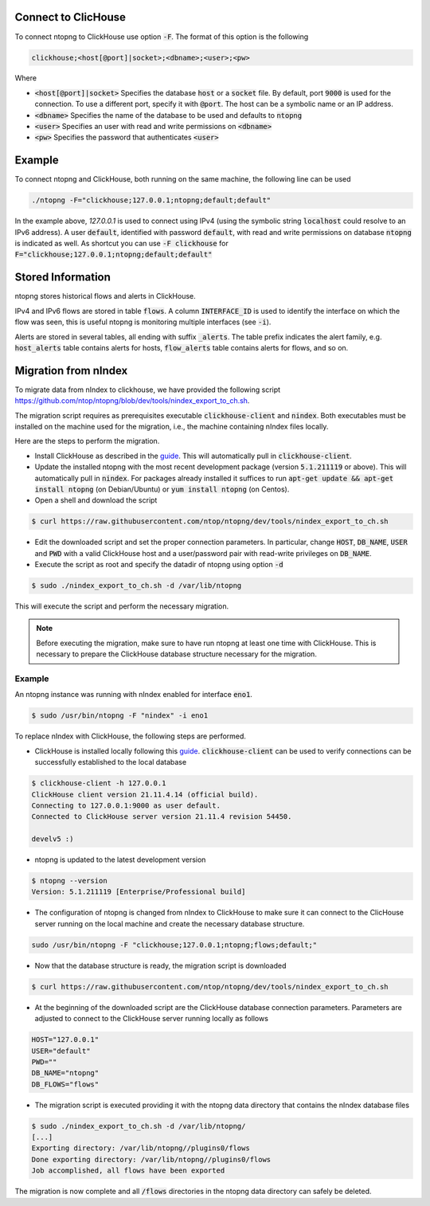 .. _ClickHouse:

Connect to ClicHouse
--------------------

To connect ntopng to ClickHouse use option :code:`-F`. The format of this option is the following

.. code:: bash

    clickhouse;<host[@port]|socket>;<dbname>;<user>;<pw>

Where

- :code:`<host[@port]|socket>` Specifies the database :code:`host` or a :code:`socket` file. By default, port :code:`9000` is used for the connection. To use a different port, specify it with :code:`@port`. The host can be a symbolic name or an IP address.
- :code:`<dbname>` Specifies the name of the database to be used and defaults to :code:`ntopng`
- :code:`<user>` Specifies an user with read and write permissions on :code:`<dbname>`
- :code:`<pw>` Specifies the password that authenticates :code:`<user>`

Example
-------

To connect ntopng and ClickHouse, both running on the same machine, the following line can be used

.. code:: bash

    ./ntopng -F="clickhouse;127.0.0.1;ntopng;default;default"

In the example above, `127.0.0.1` is used to connect using IPv4 (using the symbolic string :code:`localhost` could resolve to an IPv6 address). A user :code:`default`, identified with password :code:`default`, with read and write permissions on database :code:`ntopng` is indicated as well. As shortcut you can use :code:`-F clickhouse` for :code:`F="clickhouse;127.0.0.1;ntopng;default;default"`

Stored Information
------------------

ntopng stores historical flows and alerts in ClickHouse.

IPv4 and IPv6 flows are stored in table :code:`flows`. A column :code:`INTERFACE_ID` is used to identify the interface on which the flow was seen, this is useful ntopng is monitoring multiple interfaces (see :code:`-i`).

Alerts are stored in several tables, all ending with suffix :code:`_alerts`. The table prefix indicates the alert family, e.g. :code:`host_alerts` table contains alerts for hosts, :code:`flow_alerts` table contains alerts for flows, and so on.

Migration from nIndex
---------------------

To migrate data from nIndex to clickhouse, we have provided the following script https://github.com/ntop/ntopng/blob/dev/tools/nindex_export_to_ch.sh.

The migration script requires as prerequisites executable :code:`clickhouse-client` and :code:`nindex`. Both executables must be installed on the machine used for the migration, i.e., the machine containing nIndex files locally.


Here are the steps to perform the migration.

- Install ClickHouse as described in the `guide <https://clickhouse.com/#quick-start>`_. This will automatically pull in :code:`clickhouse-client`.
- Update the installed ntopng with the most recent development package (version :code:`5.1.211119` or above). This will automatically pull in :code:`nindex`. For packages already installed it suffices to run :code:`apt-get update && apt-get install ntopng` (on Debian/Ubuntu) or :code:`yum install ntopng` (on Centos).
- Open a shell and download the script

.. code:: bash

    $ curl https://raw.githubusercontent.com/ntop/ntopng/dev/tools/nindex_export_to_ch.sh

- Edit the downloaded script and set the proper connection parameters. In particular, change :code:`HOST`, :code:`DB_NAME`, :code:`USER` and :code:`PWD` with a valid ClickHouse host and a user/password pair with read-write privileges on :code:`DB_NAME`.


- Execute the script as root and specify the datadir of ntopng using option :code:`-d`

.. code:: bash

   $ sudo ./nindex_export_to_ch.sh -d /var/lib/ntopng

This will execute the script and perform the necessary migration.

.. note::

   Before executing the migration, make sure to have run ntopng at least one time with ClickHouse. This is necessary to prepare the ClickHouse database structure necessary for the migration.



Example
~~~~~~~


An ntopng instance was running with nIndex enabled for interface :code:`eno1`.

.. code:: bash

   $ sudo /usr/bin/ntopng -F "nindex" -i eno1


To replace nIndex with ClickHouse, the following steps are performed.

- ClickHouse is installed locally following this `guide <https://clickhouse.com/#quick-start>`_. :code:`clickhouse-client` can be used to verify connections can be successfully established to the local database

.. code:: bash

   $ clickhouse-client -h 127.0.0.1
   ClickHouse client version 21.11.4.14 (official build).
   Connecting to 127.0.0.1:9000 as user default.
   Connected to ClickHouse server version 21.11.4 revision 54450.

   develv5 :)


- ntopng is updated to the latest development version

.. code:: bash

   $ ntopng --version
   Version: 5.1.211119 [Enterprise/Professional build]

- The configuration of ntopng is changed from nIndex to ClickHouse to make sure it can connect to the ClicHouse server running on the local machine and create the necessary database structure.

.. code:: bash

    sudo /usr/bin/ntopng -F "clickhouse;127.0.0.1;ntopng;flows;default;"

- Now that the database structure is ready, the migration script is downloaded

.. code:: bash

    $ curl https://raw.githubusercontent.com/ntop/ntopng/dev/tools/nindex_export_to_ch.sh

- At the beginning of the downloaded script are the ClickHouse database connection parameters. Parameters are adjusted to connect to the ClickHouse server running locally as follows

.. code::  bash


   HOST="127.0.0.1"
   USER="default"
   PWD=""
   DB_NAME="ntopng"
   DB_FLOWS="flows"


- The migration script is executed providing it with the ntopng data directory that contains the nIndex database files

.. code:: bash

   $ sudo ./nindex_export_to_ch.sh -d /var/lib/ntopng/
   [...]
   Exporting directory: /var/lib/ntopng//plugins0/flows
   Done exporting directory: /var/lib/ntopng//plugins0/flows
   Job accomplished, all flows have been exported

The migration is now complete and all :code:`/flows` directories in the ntopng data directory can safely be deleted.
